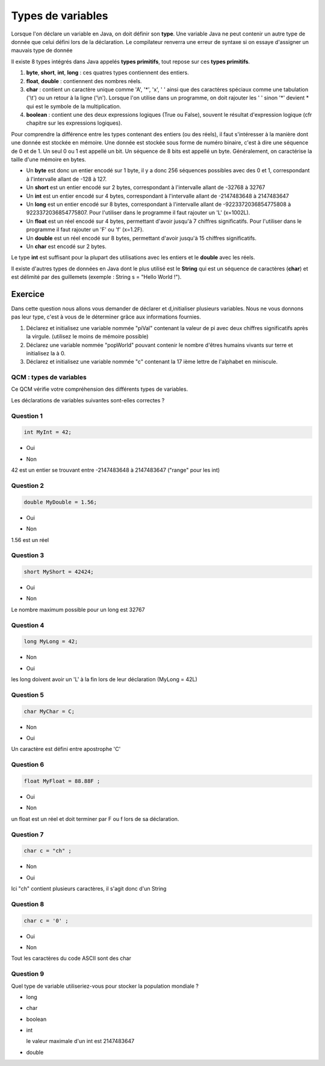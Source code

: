 ==================
Types de variables
==================
Lorsque l'on déclare un variable en Java, on doit définir son **type**.
Une variable Java ne peut contenir un autre type de donnée que celui défini lors de la déclaration.
Le compilateur renverra une erreur de syntaxe si on essaye d'assigner un mauvais type de donnée

Il existe 8 types intégrés dans Java appelés **types primitifs**, tout repose sur ces **types primitifs**.



(1) **byte**, **short**, **int**, **long** : ces quatres types contiennent des entiers.
(2) **float**, **double** : contiennent des nombres réels.
(3) **char** : contient un caractère unique comme 'A', '*', 'x', ' ' ainsi que des caractères spéciaux comme une tabulation ('\\t') ou un retour à la ligne ('\\n'). Lorsque l'on utilise dans un programme, on doit rajouter les ' ' sinon '*' devient * qui est le symbole de la multiplication.
(4) **boolean** : contient une des deux expressions logiques (True ou False), souvent le résultat d'expression logique (cfr chapitre sur les expressions logiques).

Pour comprendre la différence entre les types contenant des entiers (ou des réels), il faut s'intéresser à la manière dont une donnée est stockée en mémoire.
Une donnée est stockée sous forme de numéro binaire, c'est à dire une séquence de 0 et de 1.
Un seul 0 ou 1 est appellé un bit. Un séquence de 8 bits est appellé un byte. Généralement, on caractérise la taille d'une mémoire en bytes.


* Un **byte** est donc un entier encodé sur 1 byte, il y a donc 256 séquences possibles avec des 0 et 1, correspondant à l'intervalle allant de -128 à 127.
* Un **short** est un entier encodé sur 2 bytes, correspondant à l'intervalle allant de -32768 à 32767
* Un **int** est un entier encodé sur 4 bytes, correspondant à l'intervalle allant de -2147483648 à 2147483647
* Un **long** est un entier encodé sur 8 bytes, correspondant à l'intervalle allant de -9223372036854775808 à 9223372036854775807. Pour l'utiliser dans le programme il faut rajouter un 'L' (x=1002L).
* Un **float** est un réel encodé sur 4 bytes, permettant d'avoir jusqu'à 7 chiffres significatifs. Pour l'utiliser dans le programme il faut rajouter un 'F' ou 'f' (x=1.2F).
* Un **double** est un réel encodé sur 8 bytes, permettant d'avoir jusqu'à 15 chiffres significatifs.
* Un **char** est encodé sur 2 bytes.

Le type **int** est suffisant pour la plupart des utilisations avec les entiers et le **double** avec les réels.

Il existe d'autres types de données en Java dont le plus utilisé est le **String** qui est un séquence de caractères (**char**)
et est délimité par des guillemets (exemple : String s = "Hello World !").

Exercice
********

Dans cette question nous allons vous demander de déclarer et d,initialiser plusieurs variables. Nous ne vous donnons pas leur type, c'est à vous de le déterminer grâce aux informations fournies.

1) Déclarez et initialisez une variable nommée "piVal" contenant la valeur de pi avec deux chiffres significatifs après la virgule. (utilisez le moins de mémoire possible)

2) Déclarez une variable nommée "popWorld" pouvant contenir le nombre d'êtres humains vivants sur terre et initialisez la à 0.

3) Déclarez et initialisez une variable nommée "c" contenant la 17 ième lettre de l'alphabet en miniscule.

.. inginious:: affectation

        /*
        your code here
        */


QCM : types de variables
------------------------

Ce QCM vérifie votre compréhension des différents types de variables.

Les déclarations de variables suivantes sont-elles correctes ?


Question 1
----------

.. code-block:: java

    int MyInt = 42;

.. class:: positive

    - Oui

.. class:: negative

    - Non

.. class:: comment-feedback

    42 est un entier se trouvant entre -2147483648 à 2147483647 ("range" pour les int)


Question 2
----------

.. code-block:: java

        double MyDouble = 1.56;

.. class:: positive

- Oui

.. class:: negative

- Non

.. class:: comment-feedback

  1.56 est un réel

Question 3
----------

.. code-block:: java

        short MyShort = 42424;

.. class:: negative

- Oui

.. class:: positive

- Non

.. class:: comment-feedback

  Le nombre maximum possible pour un long est 32767

Question 4
----------

.. code-block:: java

        long MyLong = 42;

.. class:: positive

- Non

.. class:: negative

- Oui

.. class:: comment-feedback

  les long doivent avoir un 'L' à la fin lors de leur déclaration (MyLong = 42L)

Question 5
----------

.. code-block:: java

        char MyChar = C;

.. class:: positive

- Non

.. class:: negative

- Oui

.. class:: comment-feedback

  Un caractère est défini entre apostrophe 'C'

Question 6
----------

.. code-block:: java

        float MyFloat = 88.88F ;

.. class:: positive

- Oui

.. class:: negative

- Non

.. class:: comment-feedback

  un float est un réel et doit terminer par F ou f lors de sa déclaration.

Question 7
----------

.. code-block:: java

        char c = "ch" ;

.. class:: positive

- Non

.. class:: negative

- Oui

.. class:: comment-feedback

  Ici "ch" contient plusieurs caractères, il s'agit donc d'un String

Question 8
----------

.. code-block:: java

        char c = '0' ;

.. class:: positive

- Oui

.. class:: negative

- Non

.. class:: comment-feedback

  Tout les caractères du code ASCII sont des char

Question 9
----------

Quel type de variable utiliseriez-vous pour stocker la population mondiale ?

.. class:: positive

- long

.. class:: negative

- char

- boolean

- int

  .. class:: comment-feedback

    le valeur maximale d'un int est 2147483647

- double

.. This line include the "check your answer" button that gives a note to the student and mark questions with the correct marker if the answer is to good one, or the incorrect marker if not.

.. raw:: html

  <div id="checker" class="checker"><h1>Vérifiez vos réponses</h1><input type="submit" value="Vérifier" id="verifier"></div>

.. author::

    Fitvoye Florian, Mottet Sébastien, Charlier Gilles
